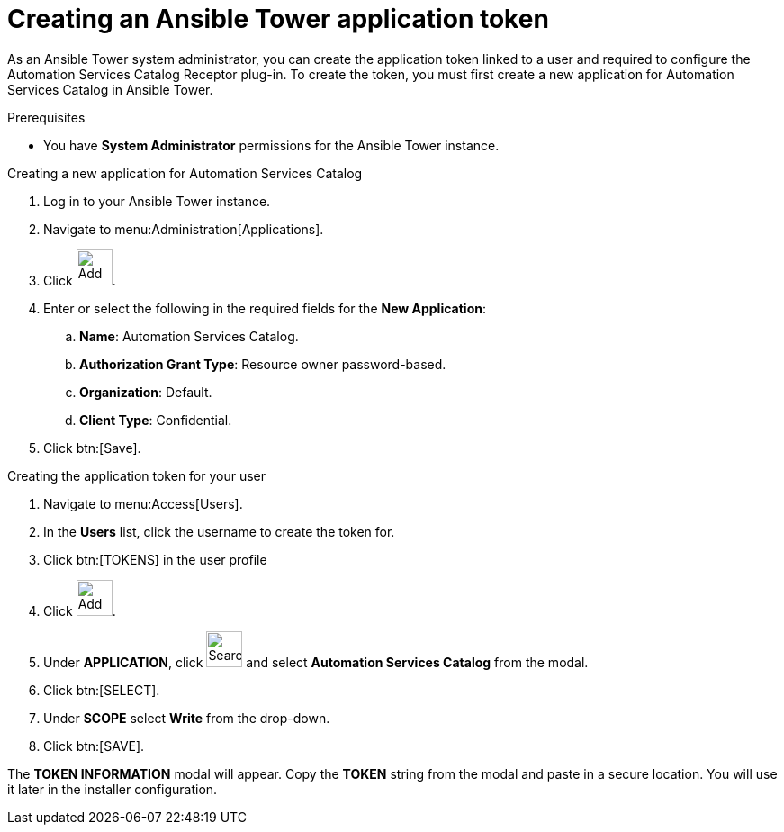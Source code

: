 :_mod-docs-content-type: PROCEDURE

// Module included in the following assemblies:
// assembly-approval-process-sequence.adoc

[id="proc-generate-ansible-application-token"]

= Creating an Ansible Tower application token

As an Ansible Tower system administrator, you can create the application token linked to a user and required to configure the Automation Services Catalog Receptor plug-in. To create the token, you must first create a new application for Automation Services Catalog in Ansible Tower.

.Prerequisites

* You have *System Administrator* permissions for the Ansible Tower instance.

.Creating a new application for Automation Services Catalog

. Log in to your Ansible Tower instance.
. Navigate to menu:Administration[Applications].
. Click image:plus_icon.png[Add,40,40].
. Enter or select the following in the required fields for the *New Application*:
.. *Name*: Automation Services Catalog.
.. *Authorization Grant Type*: Resource owner password-based.
.. *Organization*: Default.
.. *Client Type*: Confidential.
. Click btn:[Save].

.Creating the application token for your user

. Navigate to menu:Access[Users].
. In the *Users* list, click the username to create the token for.
. Click btn:[TOKENS] in the user profile
. Click image:plus_icon.png[Add,40,40].
. Under *APPLICATION*, click image:magnify.png[Search,40,40] and select *Automation Services Catalog* from the modal.
. Click btn:[SELECT].
. Under *SCOPE* select *Write* from the drop-down.
. Click btn:[SAVE].


The *TOKEN INFORMATION* modal will appear. Copy the *TOKEN* string from the modal and paste in a secure location. You will use it later in the installer configuration.
